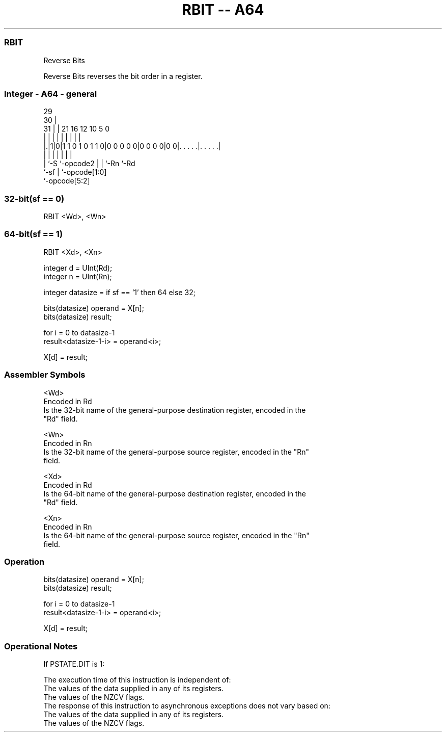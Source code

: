 .nh
.TH "RBIT -- A64" "7" " "  "instruction" "general"
.SS RBIT
 Reverse Bits

 Reverse Bits reverses the bit order in a register.



.SS Integer - A64 - general
 
                                                                   
       29                                                          
     30 |                                                          
   31 | |              21        16      12  10         5         0
    | | |               |         |       |   |         |         |
  |.|1|0|1 1 0 1 0 1 1 0|0 0 0 0 0|0 0 0 0|0 0|. . . . .|. . . . .|
  |   |                 |         |       |   |         |
  |   `-S               `-opcode2 |       |   `-Rn      `-Rd
  `-sf                            |       `-opcode[1:0]
                                  `-opcode[5:2]
  
  
 
.SS 32-bit(sf == 0)
 
 RBIT  <Wd>, <Wn>
.SS 64-bit(sf == 1)
 
 RBIT  <Xd>, <Xn>
 
 integer d = UInt(Rd);
 integer n = UInt(Rn);
 
 integer datasize = if sf == '1' then 64 else 32;
 
 bits(datasize) operand = X[n];
 bits(datasize) result;
 
 for i = 0 to datasize-1
     result<datasize-1-i> = operand<i>;
 
 X[d] = result;
 

.SS Assembler Symbols

 <Wd>
  Encoded in Rd
  Is the 32-bit name of the general-purpose destination register, encoded in the
  "Rd" field.

 <Wn>
  Encoded in Rn
  Is the 32-bit name of the general-purpose source register, encoded in the "Rn"
  field.

 <Xd>
  Encoded in Rd
  Is the 64-bit name of the general-purpose destination register, encoded in the
  "Rd" field.

 <Xn>
  Encoded in Rn
  Is the 64-bit name of the general-purpose source register, encoded in the "Rn"
  field.



.SS Operation

 bits(datasize) operand = X[n];
 bits(datasize) result;
 
 for i = 0 to datasize-1
     result<datasize-1-i> = operand<i>;
 
 X[d] = result;


.SS Operational Notes

 
 If PSTATE.DIT is 1: 
 
 The execution time of this instruction is independent of: 
 The values of the data supplied in any of its registers.
 The values of the NZCV flags.
 The response of this instruction to asynchronous exceptions does not vary based on: 
 The values of the data supplied in any of its registers.
 The values of the NZCV flags.
